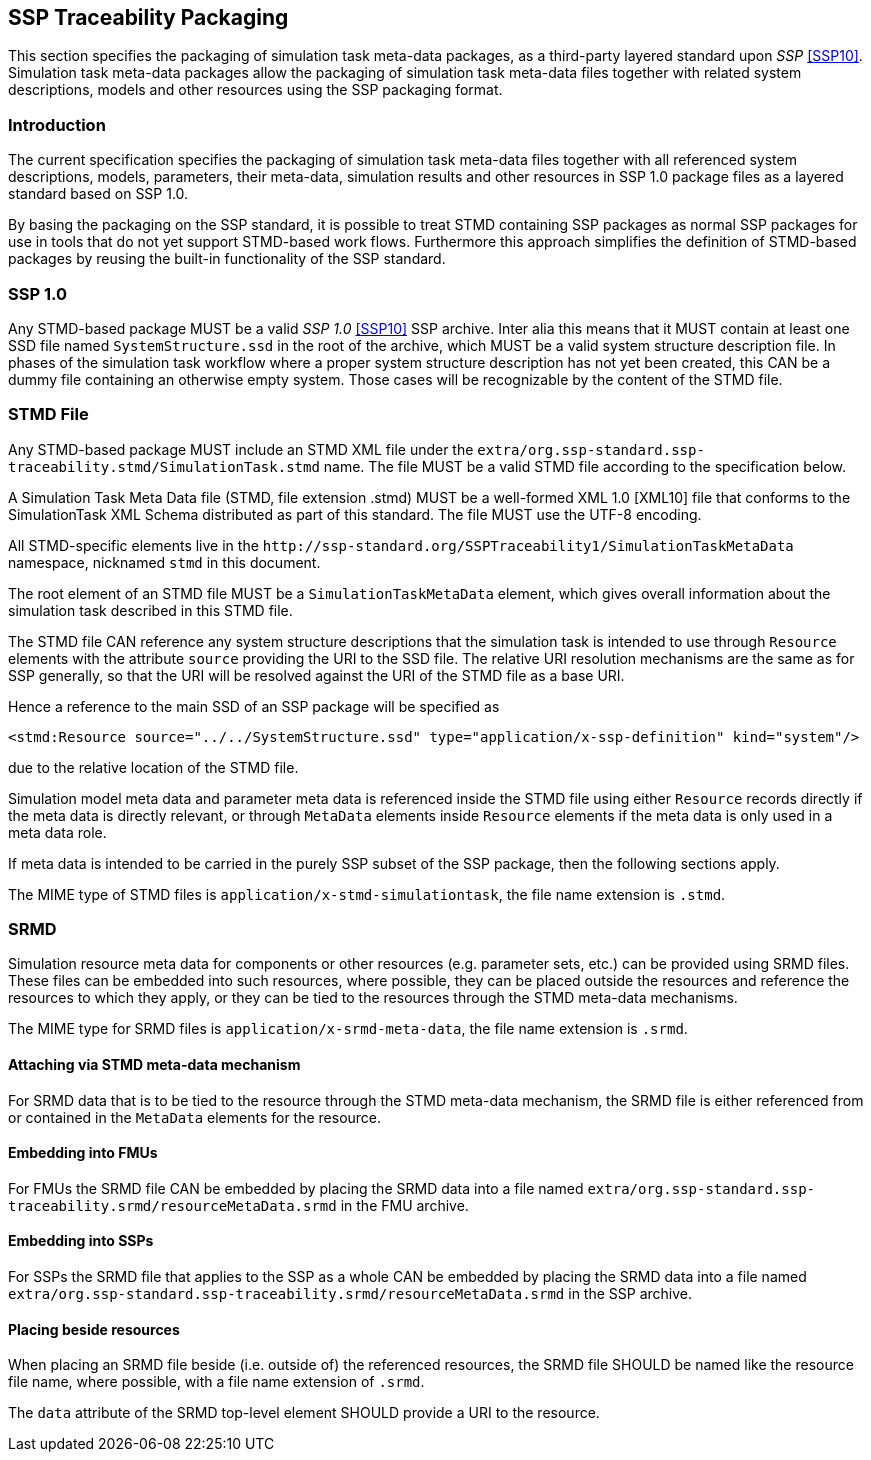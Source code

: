[#sec-ssptraceabilitypackaging]
== SSP Traceability Packaging

This section specifies the packaging of simulation task meta-data
packages, as a third-party layered standard upon _SSP_ <<SSP10>>.
Simulation task meta-data packages allow the packaging of simulation
task meta-data files together with related system descriptions, models
and other resources using the SSP packaging format.

=== Introduction

The current specification specifies the packaging of simulation task
meta-data files together with all referenced system descriptions,
models, parameters, their meta-data, simulation results and other
resources in SSP 1.0 package files as a layered standard based on SSP
1.0.

By basing the packaging on the SSP standard, it is possible to treat
STMD containing SSP packages as normal SSP packages for use in tools
that do not yet support STMD-based work flows. Furthermore this
approach simplifies the definition of STMD-based packages by reusing
the built-in functionality of the SSP standard.

=== SSP 1.0

Any STMD-based package MUST be a valid _SSP 1.0_ <<SSP10>> SSP archive.
Inter alia this means that it MUST contain at least one SSD file named
`SystemStructure.ssd` in the root of the archive, which MUST be a valid
system structure description file. In phases of the simulation task
workflow where a proper system structure description has not yet been
created, this CAN be a dummy file containing an otherwise empty system.
Those cases will be recognizable by the content of the STMD file.

=== STMD File

Any STMD-based package MUST include an STMD XML file under the `extra/org.ssp-standard.ssp-traceability.stmd/SimulationTask.stmd` name.
The file MUST be a valid STMD file according to the specification below.

A Simulation Task Meta Data file (STMD, file extension .stmd) MUST be a
well-formed XML 1.0 [XML10] file that conforms to the SimulationTask XML
Schema distributed as part of this standard.  The file MUST use the
UTF-8 encoding.

All STMD-specific elements live in the `\http://ssp-standard.org/SSPTraceability1/SimulationTaskMetaData` namespace, nicknamed `stmd` in this document.

The root element of an STMD file MUST be a `SimulationTaskMetaData`
element, which gives overall information about the simulation task
described in this STMD file.

The STMD file CAN reference any system structure descriptions that the
simulation task is intended to use through `Resource` elements with the
attribute `source` providing the URI to the SSD file. The relative URI
resolution mechanisms are the same as for SSP generally, so that the
URI will be resolved against the URI of the STMD file as a base URI.

Hence a reference to the main SSD of an SSP package will be specified
as

`<stmd:Resource source="../../SystemStructure.ssd" type="application/x-ssp-definition" kind="system"/>`

due to the relative location of the STMD file.

Simulation model meta data and parameter meta data is referenced inside
the STMD file using either `Resource` records directly if the meta data
is directly relevant, or through `MetaData` elements inside `Resource`
elements if the meta data is only used in a meta data role.

If meta data is intended to be carried in the purely SSP subset of the
SSP package, then the following sections apply.

The MIME type of STMD files is `application/x-stmd-simulationtask`, the
file name extension is `.stmd`.

=== SRMD

Simulation resource meta data for components or other resources (e.g.
parameter sets, etc.) can be provided using SRMD files. These files can
be embedded into such resources, where possible, they can be placed
outside the resources and reference the resources to which they apply,
or they can be tied to the resources through the STMD meta-data
mechanisms.

The MIME type for SRMD files is `application/x-srmd-meta-data`, the file
name extension is `.srmd`.

==== Attaching via STMD meta-data mechanism

For SRMD data that is to be tied to the resource through the STMD
meta-data mechanism, the SRMD file is either referenced from or
contained in the `MetaData` elements for the resource.

==== Embedding into FMUs

For FMUs the SRMD file CAN be embedded by placing the SRMD data into a file named `extra/org.ssp-standard.ssp-traceability.srmd/resourceMetaData.srmd` in the FMU archive.

==== Embedding into SSPs

For SSPs the SRMD file that applies to the SSP as a whole CAN be embedded by placing the SRMD data into a file named `extra/org.ssp-standard.ssp-traceability.srmd/resourceMetaData.srmd` in the SSP archive.

==== Placing beside resources

When placing an SRMD file beside (i.e. outside of) the referenced
resources, the SRMD file SHOULD be named like the resource file name,
where possible, with a file name extension of `.srmd`.

The `data` attribute of the SRMD top-level element SHOULD provide a URI
to the resource.

